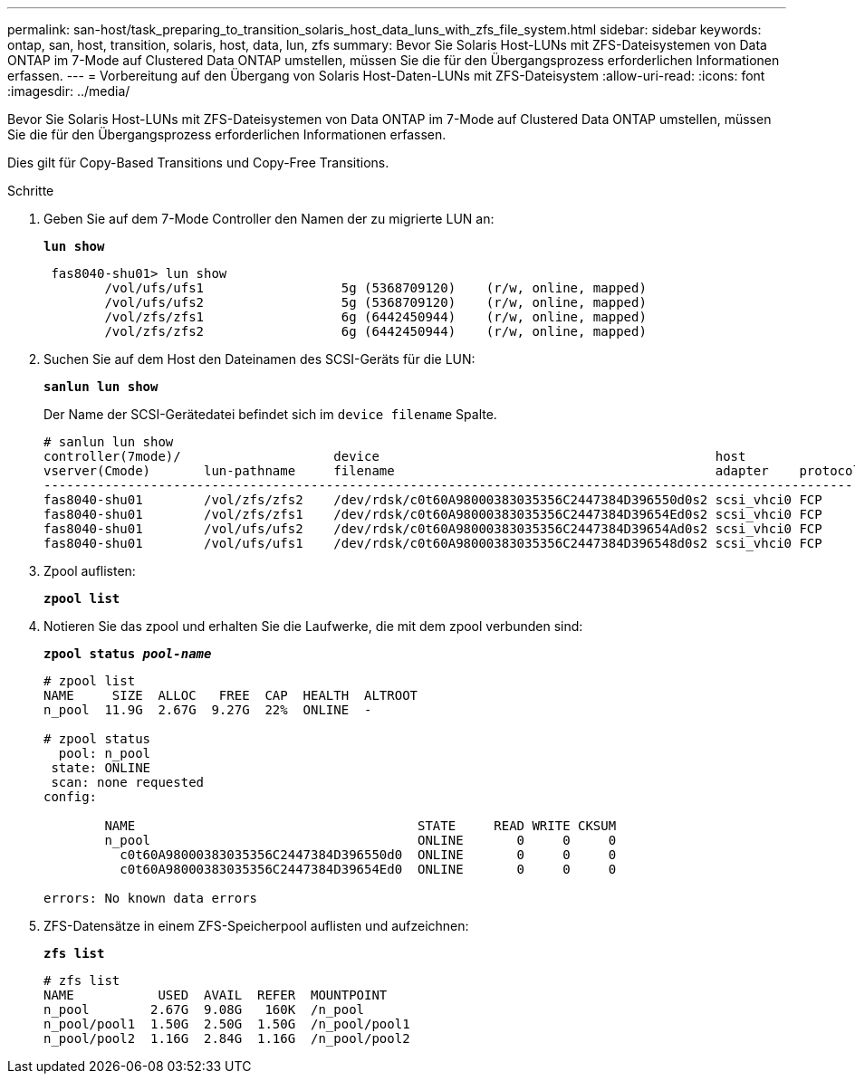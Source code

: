 ---
permalink: san-host/task_preparing_to_transition_solaris_host_data_luns_with_zfs_file_system.html 
sidebar: sidebar 
keywords: ontap, san, host, transition, solaris, host, data, lun, zfs 
summary: Bevor Sie Solaris Host-LUNs mit ZFS-Dateisystemen von Data ONTAP im 7-Mode auf Clustered Data ONTAP umstellen, müssen Sie die für den Übergangsprozess erforderlichen Informationen erfassen. 
---
= Vorbereitung auf den Übergang von Solaris Host-Daten-LUNs mit ZFS-Dateisystem
:allow-uri-read: 
:icons: font
:imagesdir: ../media/


[role="lead"]
Bevor Sie Solaris Host-LUNs mit ZFS-Dateisystemen von Data ONTAP im 7-Mode auf Clustered Data ONTAP umstellen, müssen Sie die für den Übergangsprozess erforderlichen Informationen erfassen.

Dies gilt für Copy-Based Transitions und Copy-Free Transitions.

.Schritte
. Geben Sie auf dem 7-Mode Controller den Namen der zu migrierte LUN an:
+
`*lun show*`

+
[listing]
----
 fas8040-shu01> lun show
        /vol/ufs/ufs1                  5g (5368709120)    (r/w, online, mapped)
        /vol/ufs/ufs2                  5g (5368709120)    (r/w, online, mapped)
        /vol/zfs/zfs1                  6g (6442450944)    (r/w, online, mapped)
        /vol/zfs/zfs2                  6g (6442450944)    (r/w, online, mapped)
----
. Suchen Sie auf dem Host den Dateinamen des SCSI-Geräts für die LUN:
+
`*sanlun lun show*`

+
Der Name der SCSI-Gerätedatei befindet sich im `device filename` Spalte.

+
[listing]
----
# sanlun lun show
controller(7mode)/                    device                                            host                  lun
vserver(Cmode)       lun-pathname     filename                                          adapter    protocol   size    mode
--------------------------------------------------------------------------------------------------------------------------
fas8040-shu01        /vol/zfs/zfs2    /dev/rdsk/c0t60A98000383035356C2447384D396550d0s2 scsi_vhci0 FCP        6g      7
fas8040-shu01        /vol/zfs/zfs1    /dev/rdsk/c0t60A98000383035356C2447384D39654Ed0s2 scsi_vhci0 FCP        6g      7
fas8040-shu01        /vol/ufs/ufs2    /dev/rdsk/c0t60A98000383035356C2447384D39654Ad0s2 scsi_vhci0 FCP        5g      7
fas8040-shu01        /vol/ufs/ufs1    /dev/rdsk/c0t60A98000383035356C2447384D396548d0s2 scsi_vhci0 FCP        5g      7
----
. Zpool auflisten:
+
`*zpool list*`

. Notieren Sie das zpool und erhalten Sie die Laufwerke, die mit dem zpool verbunden sind:
+
`*zpool status _pool-name_*`

+
[listing]
----
# zpool list
NAME     SIZE  ALLOC   FREE  CAP  HEALTH  ALTROOT
n_pool  11.9G  2.67G  9.27G  22%  ONLINE  -

# zpool status
  pool: n_pool
 state: ONLINE
 scan: none requested
config:

        NAME                                     STATE     READ WRITE CKSUM
        n_pool                                   ONLINE       0     0     0
          c0t60A98000383035356C2447384D396550d0  ONLINE       0     0     0
          c0t60A98000383035356C2447384D39654Ed0  ONLINE       0     0     0

errors: No known data errors
----
. ZFS-Datensätze in einem ZFS-Speicherpool auflisten und aufzeichnen:
+
`*zfs list*`

+
[listing]
----
# zfs list
NAME           USED  AVAIL  REFER  MOUNTPOINT
n_pool        2.67G  9.08G   160K  /n_pool
n_pool/pool1  1.50G  2.50G  1.50G  /n_pool/pool1
n_pool/pool2  1.16G  2.84G  1.16G  /n_pool/pool2
----

